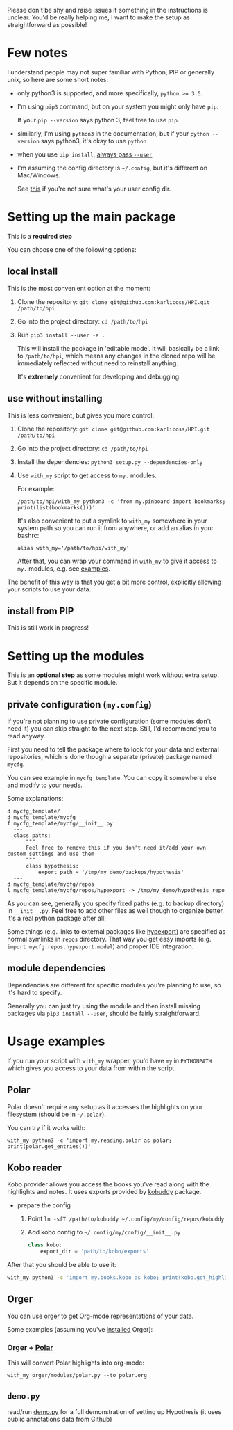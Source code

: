 # TODO  FAQ??
Please don't be shy and raise issues if something in the instructions is unclear.
You'd be really helping me, I want to make the setup as straightforward as possible!

* Few notes
I understand people may not super familiar with Python, PIP or generally unix, so here are some short notes:

- only python3 is supported, and more specifically, ~python >= 3.5~.
- I'm using ~pip3~ command, but on your system you might only have ~pip~.

  If your ~pip --version~ says python 3, feel free to use ~pip~.

- similarly, I'm using =python3= in the documentation, but if your =python --version= says python3, it's okay to use =python=

- when you use ~pip install~, [[https://stackoverflow.com/a/42989020/706389][always pass =--user=]]
- I'm assuming the config directory is =~/.config=, but it's different on Mac/Windows.

  See [[https://github.com/ActiveState/appdirs/blob/3fe6a83776843a46f20c2e5587afcffe05e03b39/appdirs.py#L187-L190][this]] if you're not sure what's your user config dir.

* Setting up the main package
This is a *required step*

You can choose one of the following options:

** local install
This is the most convenient option at the moment:

1. Clone the repository: =git clone git@github.com:karlicoss/HPI.git /path/to/hpi=
2. Go into the project directory: =cd /path/to/hpi=
2. Run  ~pip3 install --user -e .~

   This will install the package in 'editable mode'.
   It will basically be a link to =/path/to/hpi=, which means any changes in the cloned repo will be immediately reflected without need to reinstall anything.

   It's *extremely* convenient for developing and debugging.
  
** use without installing
This is less convenient, but gives you more control.

1. Clone the repository: =git clone git@github.com:karlicoss/HPI.git /path/to/hpi=
2. Go into the project directory: =cd /path/to/hpi=
3. Install the dependencies: ~python3 setup.py --dependencies-only~
4. Use =with_my= script to get access to ~my.~ modules.

   For example:

   : /path/to/hpi/with_my python3 -c 'from my.pinboard import bookmarks; print(list(bookmarks()))'

   It's also convenient to put a symlink to =with_my= somewhere in your system path so you can run it from anywhere, or add an alias in your bashrc:

   : alias with_my='/path/to/hpi/with_my'

   After that, you can wrap your command in =with_my= to give it access to ~my.~ modules, e.g. see [[#usage-examples][examples]].

The benefit of this way is that you get a bit more control, explicitly allowing your scripts to use your data.
  
** install from PIP

This is still work in progress!

* Setting up the modules
This is an *optional step* as some modules might work without extra setup.
But it depends on the specific module.

** private configuration (=my.config=)
# TODO update this section..
If you're not planning to use private configuration (some modules don't need it) you can skip straight to the next step. Still, I'd recommend you to read anyway.

First you need to tell the package where to look for your data and external repositories, which is done though a separate (private) package named ~mycfg~.

You can see example in ~mycfg_template~. You can copy it somewhere else and modify to your needs.

Some explanations:

#+begin_src bash :exports results :results output
  for x in $(find mycfg_template/ | grep -v -E 'mypy_cache|.git|__pycache__|scignore'); do
    if   [[ -L "$x" ]]; then
      echo "l $x -> $(readlink $x)"
    elif [[ -d "$x" ]]; then
      echo "d $x"
    else
      echo "f $x"
      (echo "---"; cat "$x"; echo "---" ) | sed 's/^/  /'
    fi
  done
#+end_src

#+RESULTS:
#+begin_example
d mycfg_template/
d mycfg_template/mycfg
f mycfg_template/mycfg/__init__.py
  ---
  class paths:
      """
      Feel free to remove this if you don't need it/add your own custom settings and use them
      """
      class hypothesis:
          export_path = '/tmp/my_demo/backups/hypothesis'
  ---
d mycfg_template/mycfg/repos
l mycfg_template/mycfg/repos/hypexport -> /tmp/my_demo/hypothesis_repo
#+end_example

As you can see, generally you specify fixed paths (e.g. to backup directory) in ~__init__.py~.
Feel free to add other files as well though to organize better, it's a real python package after all!

Some things (e.g. links to external packages like [[https://github.com/karlicoss/hypexport][hypexport]]) are specified as normal symlinks in ~repos~ directory.
That way you get easy imports (e.g. =import mycfg.repos.hypexport.model=) and proper IDE integration.

# TODO link to post about exports?
** module dependencies
Dependencies are different for specific modules you're planning to use, so it's hard to specify.

Generally you can just try using the module and then install missing packages via ~pip3 install --user~, should be fairly straightforward.

* Usage examples
If you run your script with ~with_my~ wrapper, you'd have ~my~ in ~PYTHONPATH~ which gives you access to your data from within the script.

** Polar
Polar doesn't require any setup as it accesses the highlights on your filesystem (should be in =~/.polar=).

You can try if it works with:

: with_my python3 -c 'import my.reading.polar as polar; print(polar.get_entries())'

** Kobo reader
Kobo provider allows you access the books you've read along with the highlights and notes.
It uses exports provided by [[https://github.com/karlicoss/kobuddy][kobuddy]] package.

- prepare the config

  1. Point  =ln -sfT /path/to/kobuddy ~/.config/my/config/repos/kobuddy=
  2. Add kobo config to =~/.config/my/config/__init__.py=
    #+begin_src python
    class kobo:
        export_dir = 'path/to/kobo/exports'
    #+end_src

After that you should be able to use it:

#+begin_src bash
  with_my python3 -c 'import my.books.kobo as kobo; print(kobo.get_highlights())'
#+end_src

** Orger
# TODO include this from orger docs??

You can use [[https://github.com/karlicoss/orger][orger]] to get Org-mode representations of your data.

Some examples (assuming you've [[https://github.com/karlicoss/orger#installing][installed]] Orger):

*** Orger + [[https://github.com/burtonator/polar-bookshelf][Polar]]

This will convert Polar highlights into org-mode:

: with_my orger/modules/polar.py --to polar.org

** =demo.py=
read/run [[../demo.py][demo.py]] for a full demonstration of setting up Hypothesis (it uses public annotations data from Github)
